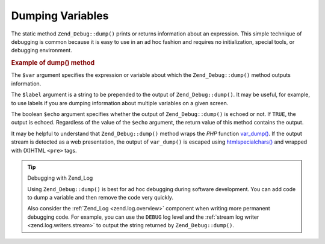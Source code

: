 .. _zend.debug.dumping:

Dumping Variables
=================

The static method ``Zend_Debug::dump()`` prints or returns information about an expression. This simple technique
of debugging is common because it is easy to use in an ad hoc fashion and requires no initialization, special
tools, or debugging environment.

.. _zend.debug.dumping.example:

.. rubric:: Example of dump() method

.. code-block:: php
   :linenos:

   Zend_Debug::dump($var, $label = null, $echo = true);

The ``$var`` argument specifies the expression or variable about which the ``Zend_Debug::dump()`` method outputs
information.

The ``$label`` argument is a string to be prepended to the output of ``Zend_Debug::dump()``. It may be useful, for
example, to use labels if you are dumping information about multiple variables on a given screen.

The boolean ``$echo`` argument specifies whether the output of ``Zend_Debug::dump()`` is echoed or not. If
``TRUE``, the output is echoed. Regardless of the value of the ``$echo`` argument, the return value of this method
contains the output.

It may be helpful to understand that ``Zend_Debug::dump()`` method wraps the *PHP* function `var_dump()`_. If the
output stream is detected as a web presentation, the output of ``var_dump()`` is escaped using
`htmlspecialchars()`_ and wrapped with (X)HTML ``<pre>`` tags.

.. tip:: Debugging with Zend_Log

   Using ``Zend_Debug::dump()`` is best for ad hoc debugging during software development. You can add code to dump
   a variable and then remove the code very quickly.

   Also consider the :ref:`Zend_Log <zend.log.overview>` component when writing more permanent debugging code. For
   example, you can use the ``DEBUG`` log level and the :ref:`stream log writer <zend.log.writers.stream>` to
   output the string returned by ``Zend_Debug::dump()``.



.. _`var_dump()`: http://php.net/var_dump
.. _`htmlspecialchars()`: http://php.net/htmlspecialchars
